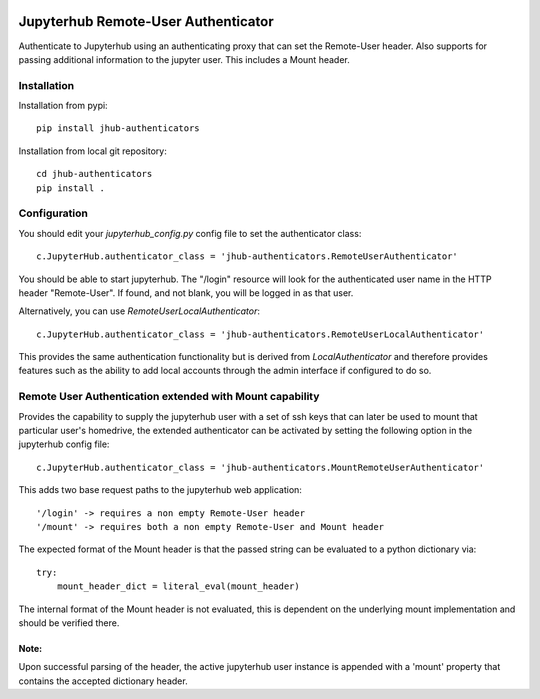 .. image:: https://travis-ci.org/rasmunk/jhub-authenticators.svg?branch=master
    :target: https://travis-ci.org/rasmunk/jhub-authenticators

====================================
Jupyterhub Remote-User Authenticator
====================================

Authenticate to Jupyterhub using an authenticating proxy that can set
the Remote-User header.
Also supports for passing additional information to the jupyter user. This includes a
Mount header.

------------
Installation
------------

Installation from pypi::

    pip install jhub-authenticators

Installation from local git repository::

    cd jhub-authenticators
    pip install .

-------------
Configuration
-------------

You should edit your `jupyterhub_config.py` config file to set the
authenticator class::

    c.JupyterHub.authenticator_class = 'jhub-authenticators.RemoteUserAuthenticator'

You should be able to start jupyterhub.  The "/login" resource
will look for the authenticated user name in the HTTP header "Remote-User".
If found, and not blank, you will be logged in as that user.

Alternatively, you can use `RemoteUserLocalAuthenticator`::

    c.JupyterHub.authenticator_class = 'jhub-authenticators.RemoteUserLocalAuthenticator'

This provides the same authentication functionality but is derived from
`LocalAuthenticator` and therefore provides features such as the ability
to add local accounts through the admin interface if configured to do so.

-------------------------------------------------------------
Remote User Authentication extended with Mount capability
-------------------------------------------------------------

Provides the capability to supply the jupyterhub user with a set of ssh keys that can later be used to mount that particular user's homedrive, the extended authenticator can be activated by setting the following option in the jupyterhub config file::

    c.JupyterHub.authenticator_class = 'jhub-authenticators.MountRemoteUserAuthenticator'
    
This adds two base request paths to the jupyterhub web application::

'/login' -> requires a non empty Remote-User header
'/mount' -> requires both a non empty Remote-User and Mount header

The expected format of the Mount header is that the passed string can be evaluated to a python dictionary via::

            try:
                mount_header_dict = literal_eval(mount_header)

The internal format of the Mount header is not evaluated, this is dependent on the underlying mount implementation and should be verified there.

Note:
=====
Upon successful parsing of the header, the active jupyterhub user instance is appended with a 'mount' property that contains the accepted dictionary header.
